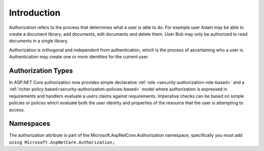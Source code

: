 .. _security-authorization-introduction:

Introduction
^^^^^^^^^^^^

Authorization refers to the process that determines what a user is able to do. For example user Adam may be able to create a document library, add documents, edit documents and delete them. User Bob may only be authorized to read documents in a single library.

Authorization is orthogonal and independent from authentication, which is the process of ascertaining who a user is. Authentication may create one or more identities for the current user.

Authorization Types
-------------------

In ASP.NET Core authorization now provides simple declarative :ref:`role <security-authorization-role-based>` and a :ref:`richer policy based<security-authorization-policies-based>` model where authorization is expressed in requirements and handlers evaluate a users claims against requirements. Imperative checks can be based on simple policies or polices which evaluate both the user identity and properties of the resource that the user is attempting to access.

Namespaces
----------

The authorization attribute is part of the Microsoft.AspNetCore.Authorization namespace, specifically you must add  ``using Microsoft.AspNetCore.Authorization;``
